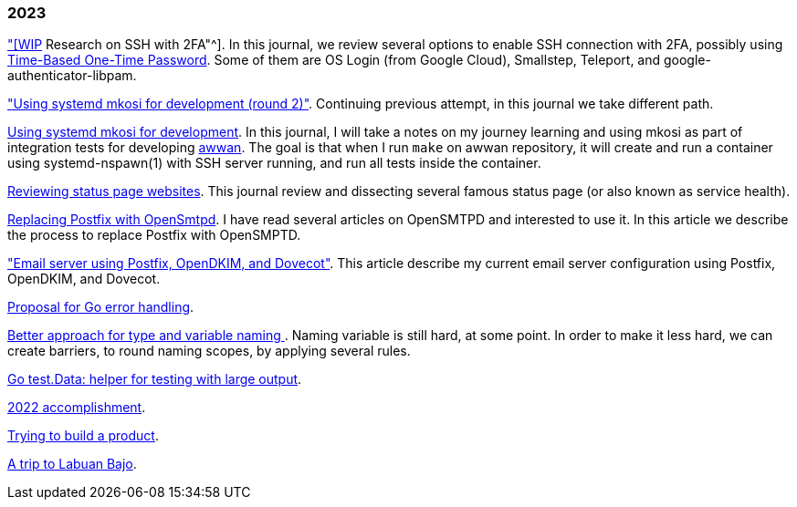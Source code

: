
=== 2023

link:/journal/2023/research_ssh_with_2fa["[WIP] Research on SSH with 2FA"^].
In this journal, we review several options to enable SSH connection with
2FA, possibly using
https://tools.ietf.org/html/rfc6238[Time-Based One-Time Password^].
Some of them are OS Login (from Google Cloud), Smallstep, Teleport, and
google-authenticator-libpam.

link:/journal/2023/using_systemd_mkosi_2/["Using systemd mkosi for
development (round 2)"].
Continuing previous attempt, in this journal we take different path.

link:/journal/2023/using_systemd_mkosi/[Using systemd mkosi for
development].
In this journal, I will take a notes on my journey learning and using
mkosi as part of integration tests for developing
https://sr.ht/~shulhan/awwan[awwan^].
The goal is that when I run `make` on awwan repository, it will create
and run a container using systemd-nspawn(1) with SSH server running, and
run all tests inside the container.

link:/journal/2023/status_page_review/[Reviewing status page websites].
This journal review and dissecting several famous status page (or also known
as service health).

link:/journal/2023/replacing_postfix_with_opensmtpd/[Replacing Postfix with
OpenSmtpd^].
I have read several articles on OpenSMTPD and interested to use it.
In this article we describe the process to replace Postfix with OpenSMPTD.

link:/journal/2023/email_server_using_postfix_opendkim_dovecot/["Email
server using Postfix, OpenDKIM, and Dovecot"^].
This article describe my current email server configuration using Postfix,
OpenDKIM, and Dovecot.

link:/journal/2023/go2_error_handling/[Proposal for Go error handling^].

link:/journal/2023/type_and_variable_naming/[Better approach for type and
variable naming ^].
Naming variable is still hard, at some point.
In order to make it less hard, we can create barriers, to round naming
scopes, by applying several rules.

link:/journal/2023/go_test_data/[Go test.Data: helper for testing with large output^].

link:/journal/2023/2022_accomplishment/[2022 accomplishment^].

link:/journal/2023/trying_to_build_a_product/[Trying to build a product^].

link:/journal/2023/a_trip_to_labuan_bajo/[A trip to Labuan Bajo^].
